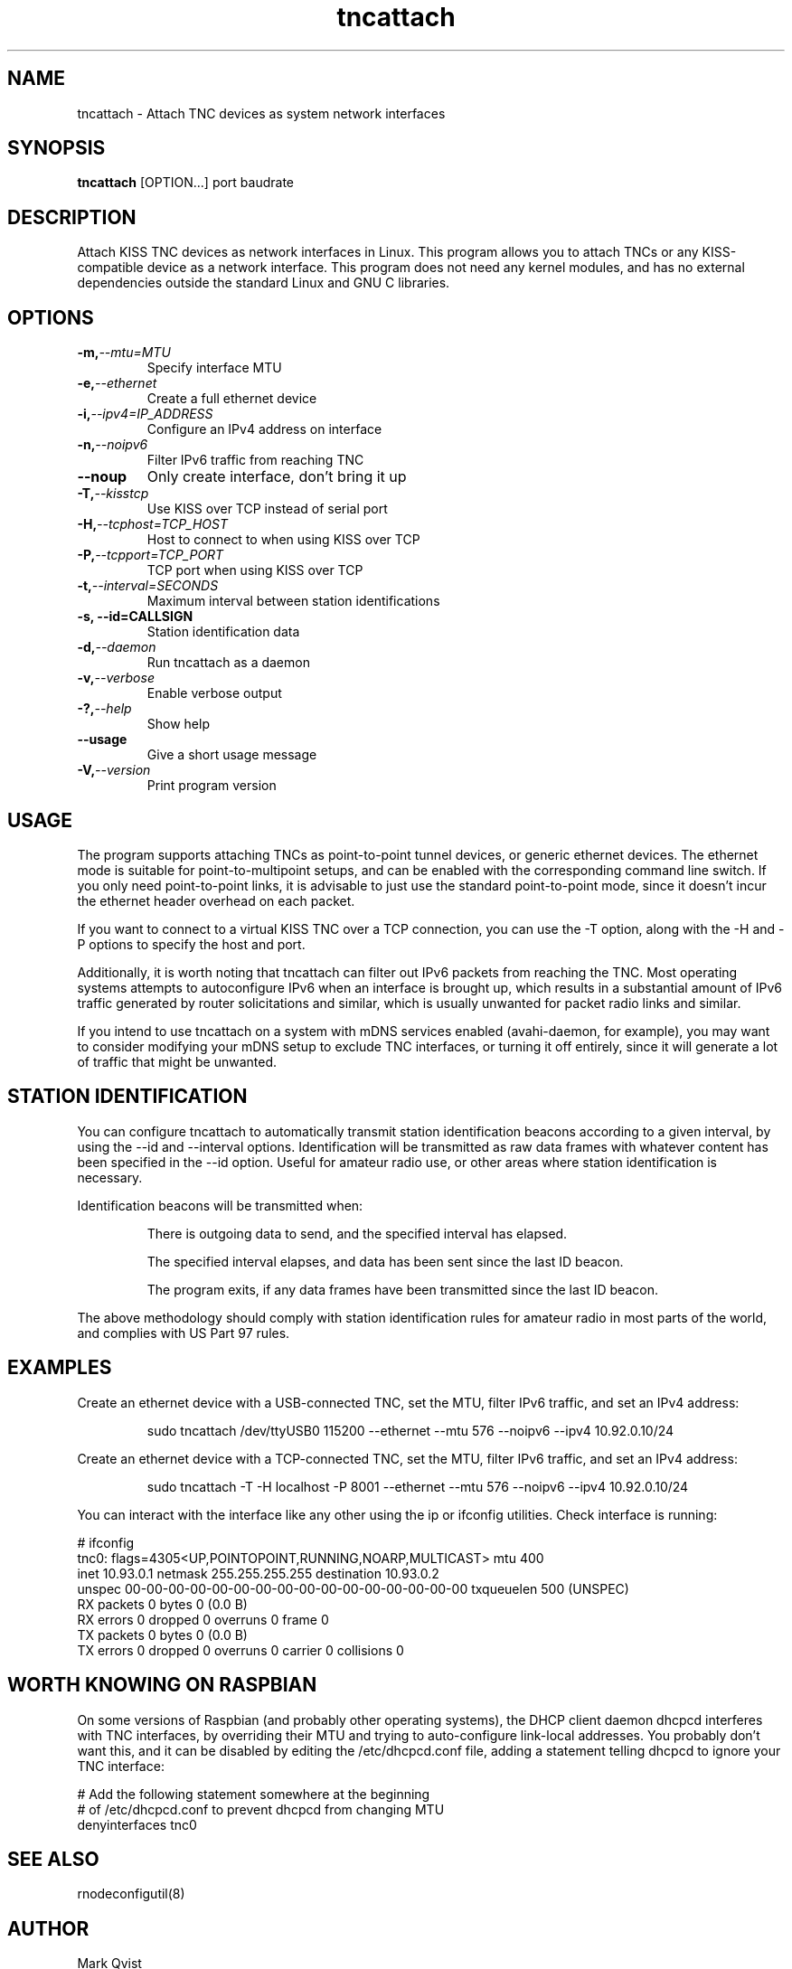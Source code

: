 .TH tncattach 8 "September 12, 2020"

.SH NAME
.
.
tncattach \- Attach TNC devices as system network interfaces

.SH SYNOPSIS
.
.
\f[B]tncattach\f[R] [OPTION...] port baudrate

.SH DESCRIPTION
Attach KISS TNC devices as network interfaces in Linux. This program allows you to attach TNCs or any KISS-compatible device as a network interface. This program does not need any kernel modules, and has no external dependencies outside the standard Linux and GNU C libraries.

.SH OPTIONS
.
.
.TP
.BI \-m, \-\-mtu=MTU
.
Specify interface MTU
.
.
.TP
.BI \-e, \-\-ethernet
Create a full ethernet device
.
.
.TP
.BI \-i, \-\-ipv4=IP_ADDRESS
Configure an IPv4 address on interface
.
.
.TP
.BI \-n, \-\-noipv6
Filter IPv6 traffic from reaching TNC
.
.
.TP
.BI \-\-noup
Only create interface, don't bring it up
.
.
.TP
.BI \-T, \-\-kisstcp
Use KISS over TCP instead of serial port
.
.
.TP
.BI \-H, \-\-tcphost=TCP_HOST
Host to connect to when using KISS over TCP
.
.
.TP
.BI \-P, \-\-tcpport=TCP_PORT
TCP port when using KISS over TCP
.
.
.TP
.BI \-t, \-\-interval=SECONDS
Maximum interval between station identifications
.
.
.TP
.B \-s, \-\-id=CALLSIGN
Station identification data
.
.
.TP
.BI \-d, \-\-daemon
Run tncattach as a daemon
.
.
.TP
.BI \-v, \-\-verbose
Enable verbose output
.
.
.TP
.BI \-?, \-\-help
Show help
.
.
.TP
.BI \-\-usage
Give a short usage message
.
.
.TP
.BI \-V, \-\-version
Print program version
.
.

.SH USAGE
The program supports attaching TNCs as point-to-point tunnel devices, or generic ethernet devices. The ethernet mode is suitable for point-to-multipoint setups, and can be enabled with the corresponding command line switch. If you only need point-to-point links, it is advisable to just use the standard point-to-point mode, since it doesn't incur the ethernet header overhead on each packet.
.P
If you want to connect to a virtual KISS TNC over a TCP connection, you can use the -T option, along with the -H and -P options to specify the host and port.
.P
Additionally, it is worth noting that tncattach can filter out IPv6 packets from reaching the TNC. Most operating systems attempts to autoconfigure IPv6 when an interface is brought up, which results in a substantial amount of IPv6 traffic generated by router solicitations and similar, which is usually unwanted for packet radio links and similar.
.P
If you intend to use tncattach on a system with mDNS services enabled (avahi-daemon, for example), you may want to consider modifying your mDNS setup to exclude TNC interfaces, or turning it off entirely, since it will generate a lot of traffic that might be unwanted.

.SH STATION IDENTIFICATION

You can configure tncattach to automatically transmit station identification beacons according to a given interval, by using the --id and --interval options. Identification will be transmitted as raw data frames with whatever content has been specified in the --id option. Useful for amateur radio use, or other areas where station identification is necessary.
.P
Identification beacons will be transmitted when:
.P
.IP
There is outgoing data to send, and the specified interval has elapsed.
.IP
The specified interval elapses, and data has been sent since the last ID beacon.
.IP
The program exits, if any data frames have been transmitted since the last ID beacon.
.P
The above methodology should comply with station identification rules for amateur radio in most parts of the world, and complies with US Part 97 rules.

.SH EXAMPLES
.
Create an ethernet device with a USB-connected TNC, set the MTU, filter IPv6 traffic, and set an IPv4 address:
.IP
sudo tncattach /dev/ttyUSB0 115200 --ethernet --mtu 576 --noipv6 --ipv4 10.92.0.10/24
.P
Create an ethernet device with a TCP-connected TNC, set the MTU, filter IPv6 traffic, and set an IPv4 address:
.IP
sudo tncattach -T -H localhost -P 8001 --ethernet --mtu 576 --noipv6 --ipv4 10.92.0.10/24
.P
You can interact with the interface like any other using the ip or ifconfig utilities.
.p
Check interface is running:
.P
# ifconfig
.br
tnc0: flags=4305<UP,POINTOPOINT,RUNNING,NOARP,MULTICAST>  mtu 400
.br
        inet 10.93.0.1  netmask 255.255.255.255  destination 10.93.0.2
.br
        unspec 00-00-00-00-00-00-00-00-00-00-00-00-00-00-00-00  txqueuelen 500  (UNSPEC)
.br
        RX packets 0  bytes 0 (0.0 B)
.br
        RX errors 0  dropped 0  overruns 0  frame 0
.br
        TX packets 0  bytes 0 (0.0 B)
.br
        TX errors 0  dropped 0 overruns 0  carrier 0  collisions 0
.P
.SH WORTH KNOWING ON RASPBIAN
On some versions of Raspbian (and probably other operating systems), the DHCP client daemon dhcpcd interferes with TNC interfaces, by overriding their MTU and trying to auto-configure link-local addresses. You probably don't want this, and it can be disabled by editing the /etc/dhcpcd.conf file, adding a statement telling dhcpcd to ignore your TNC interface:
.P
# Add the following statement somewhere at the beginning
.br
# of /etc/dhcpcd.conf to prevent dhcpcd from changing MTU
.br
denyinterfaces tnc0

.SH SEE ALSO

rnodeconfigutil(8)

.SH AUTHOR

Mark Qvist

